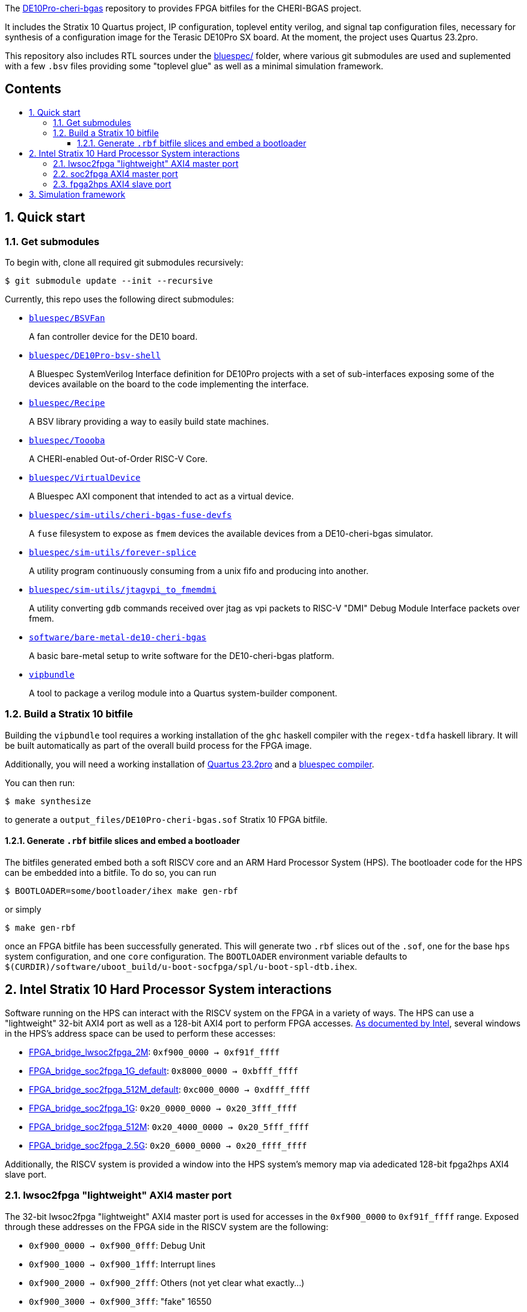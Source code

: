 :toc: macro
:toclevels: 4
:toc-title:
:toc-placement!:
:source-highlighter:

The https://github.com/CTSRD-CHERI/DE10Pro-cheri-bgas[DE10Pro-cheri-bgas]
repository to provides FPGA bitfiles for the CHERI-BGAS project.

It includes the Stratix 10 Quartus project, IP configuration, toplevel entity
verilog, and signal tap configuration files, necessary for synthesis of a
configuration image for the Terasic DE10Pro SX board.
At the moment, the project uses Quartus 23.2pro.

This repository also includes RTL sources under the
https://github.com/CTSRD-CHERI/DE10Pro-cheri-bgas/tree/main/bluespec[bluespec/]
folder, where various git submodules are used and suplemented with a few `.bsv`
files providing some "toplevel glue" as well as a minimal simulation
framework.

[discrete]
== Contents

toc::[]

:sectnums:

== Quick start

=== Get submodules

To begin with, clone all required git submodules recursively:

[source, shell]
----
$ git submodule update --init --recursive
----

Currently, this repo uses the following direct submodules:

- https://github.com/POETSII/BSVFan[`bluespec/BSVFan`]
+
A fan controller device for the DE10 board.
- https://github.com/POETSII/DE10Pro-bsv-shell[`bluespec/DE10Pro-bsv-shell`]
+
A Bluespec SystemVerilog Interface definition for DE10Pro projects with a set of sub-interfaces
exposing some of the devices available on the board to the code implementing the interface.
- https://github.com/CTSRD-CHERI/Recipe[`bluespec/Recipe`]
+
A BSV library providing a way to easily build state machines.
- https://github.com/CTSRD-CHERI/Toooba[`bluespec/Toooba`]
+
A CHERI-enabled Out-of-Order RISC-V Core.
- https://github.com/CTSRD-CHERI/VirtualDevice[`bluespec/VirtualDevice`]
+
A Bluespec AXI component that intended to act as a virtual device.
- https://github.com/CTSRD-CHERI/cheri-bgas-fuse-devfs[`bluespec/sim-utils/cheri-bgas-fuse-devfs`]
+
A `fuse` filesystem to expose as `fmem` devices the available devices from a DE10-cheri-bgas simulator.
- https://github.com/CTSRD-CHERI/forever-splice[`bluespec/sim-utils/forever-splice`]
+
A utility program continuously consuming from a unix fifo and producing into another.
- https://github.com/CTSRD-CHERI/jtagvpi_to_fmemdmi[`bluespec/sim-utils/jtagvpi_to_fmemdmi`]
+
A utility converting `gdb` commands received over jtag as vpi packets to RISC-V "DMI" Debug Module Interface packets over fmem.
- https://github.com/CTSRD-CHERI/bare-metal-de10-cheri-bgas[`software/bare-metal-de10-cheri-bgas`]
+
A basic bare-metal setup to write software for the DE10-cheri-bgas platform.
- https://github.com/CTSRD-CHERI/vipbundle[`vipbundle`]
+
A tool to package a verilog module into a Quartus system-builder component.

=== Build a Stratix 10 bitfile

Building the `vipbundle` tool requires a working installation of the `ghc`
haskell compiler with the `regex-tdfa` haskell library. It will be built
automatically as part of the overall build process for the FPGA image.

Additionally, you will need a working installation of
https://www.intel.com/content/www/us/en/programmable/downloads/download-center.html[Quartus 23.2pro]
and a https://github.com/B-Lang-org/bsc[bluespec compiler].

You can then run:

[source, shell]
----
$ make synthesize
----

to generate a `output_files/DE10Pro-cheri-bgas.sof` Stratix 10 FPGA bitfile.

==== Generate `.rbf` bitfile slices and embed a bootloader

The bitfiles generated embed both a soft RISCV core and an ARM Hard Processor
System (HPS). The bootloader code for the HPS can be embedded into a bitfile.
To do so, you can run

[source, shell]
----
$ BOOTLOADER=some/bootloader/ihex make gen-rbf
----
or simply
[source, shell]
----
$ make gen-rbf
----

once an FPGA bitfile has been successfully generated.
This will generate two `.rbf` slices out of the `.sof`, one for the base
`hps` system configuration, and one  `core` configuration.
The `BOOTLOADER` environment variable defaults to
`$(CURDIR)/software/uboot_build/u-boot-socfpga/spl/u-boot-spl-dtb.ihex`.

== Intel Stratix 10 Hard Processor System interactions

Software running on the HPS can interact with the RISCV system on the FPGA in a
variety of ways.  The HPS can use a "lightweight" 32-bit AXI4 port as well as a
128-bit AXI4 port to perform FPGA accesses.
https://www.intel.com/content/www/us/en/programmable/hps/stratix-10/hps.html[As
documented by Intel], several windows in the HPS's address space can be used to
perform these accesses:

- https://www.intel.com/content/www/us/en/programmable/hps/stratix-10/index.html#ukm1505401875982.html[FPGA_bridge_lwsoc2fpga_2M]:
  `0xf900_0000 -> 0xf91f_ffff`
- https://www.intel.com/content/www/us/en/programmable/hps/stratix-10/index.html#lqi1505400436349.html[FPGA_bridge_soc2fpga_1G_default]:
  `0x8000_0000 -> 0xbfff_ffff`
- https://www.intel.com/content/www/us/en/programmable/hps/stratix-10/index.html#ilv1505400437133.html[FPGA_bridge_soc2fpga_512M_default]:
  `0xc000_0000 -> 0xdfff_ffff`
- https://www.intel.com/content/www/us/en/programmable/hps/stratix-10/index.html#pzn1505408004094.html[FPGA_bridge_soc2fpga_1G]:
  `0x20_0000_0000 -> 0x20_3fff_ffff`
- https://www.intel.com/content/www/us/en/programmable/hps/stratix-10/index.html#aym1505408004945.html[FPGA_bridge_soc2fpga_512M]:
  `0x20_4000_0000 -> 0x20_5fff_ffff`
- https://www.intel.com/content/www/us/en/programmable/hps/stratix-10/index.html#rqc1505408005794.html[FPGA_bridge_soc2fpga_2.5G]:
  `0x20_6000_0000 -> 0x20_ffff_ffff`

Additionally, the RISCV system is provided a window into the HPS system's memory
map via adedicated 128-bit fpga2hps AXI4 slave port.

=== lwsoc2fpga "lightweight" AXI4 master port

The 32-bit lwsoc2fpga "lightweight" AXI4 master port is used for accesses in the
`0xf900_0000` to `0xf91f_ffff` range. Exposed through these addresses on the
FPGA side in the RISCV system are the following:

- `0xf900_0000 -> 0xf900_0fff`: Debug Unit
- `0xf900_1000 -> 0xf900_1fff`: Interrupt lines
- `0xf900_2000 -> 0xf900_2fff`: Others (not yet clear what exactly...)
- `0xf900_3000 -> 0xf900_3fff`: "fake" 16550
- `0xf900_4000 -> 0xf900_4fff`: h2f address controller

=== soc2fpga AXI4 master port

The 128-bit soc2fpga AXI4 master port is used for accesses in the ranges
documented above. It is a 32-bit address port which exposes a 4GB wide window
into the same 64-bit address memory map perceived by the RISCV core on the
FPGA. The device exposed via the lwsoc2fpga port at `0xf900_4000 ->
0xf900_4fff` allows software on the FPGA to specify the upper 32 bits of a full
64-bit address and effectively slide the available 4GB window.

=== fpga2hps AXI4 slave port

The 128-bit fpga2hps AXI4 slave port provides the RISCV softcore system with
cache-coherent access to the HPS memory map. See the
https://www.intel.com/content/dam/www/programmable/us/en/pdfs/literature/hb/stratix-10/s10_5v4.pdf[Intel Stratix 10 Hard Processor System Technical Reference Manual]
for further details.

== Simulation framework

A minimal simulation framework is provided under the
https://github.com/CTSRD-CHERI/DE10Pro-cheri-bgas/tree/main/bluespec[bluespec/]
directory. See
https://github.com/CTSRD-CHERI/DE10Pro-cheri-bgas/tree/main/bluespec#2-simulation[here]
for further information.

